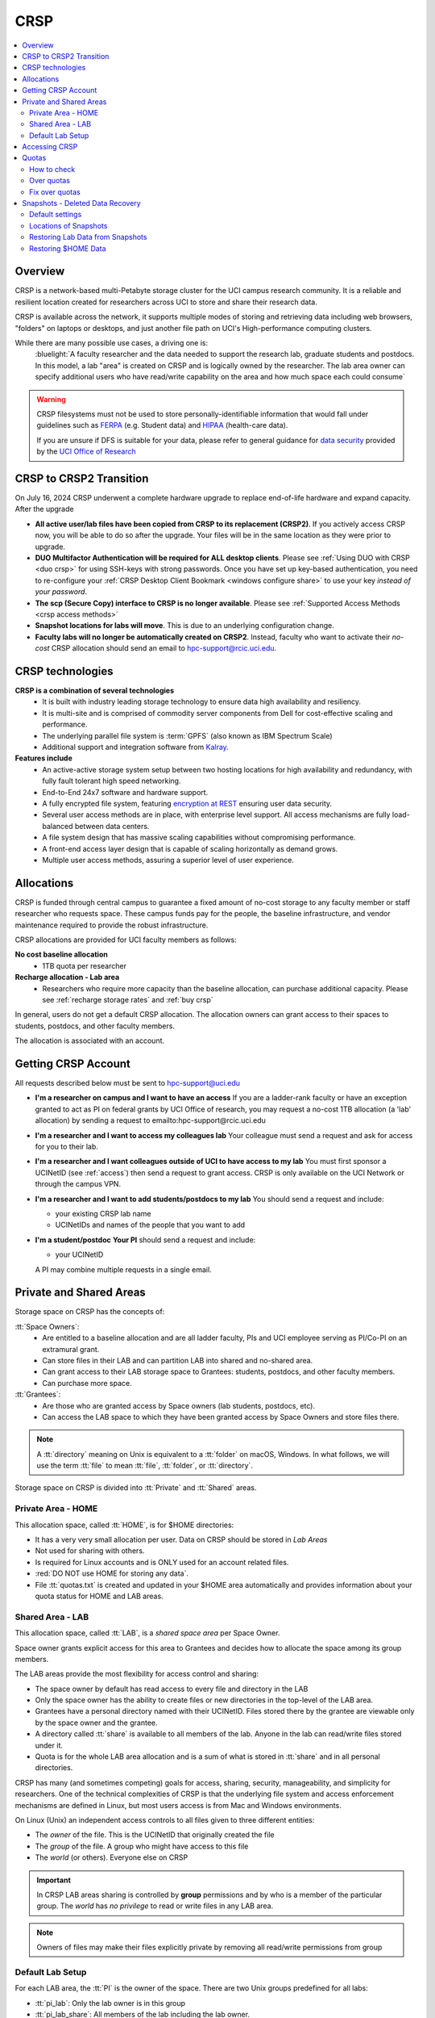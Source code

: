 .. _crsp:

CRSP
====

.. contents::
   :local:

Overview
--------

CRSP is a network-based multi-Petabyte storage cluster for the UCI campus research community.
It is a reliable and resilient location created for researchers across UCI 
to store and share their research data.

CRSP is available across the network, it supports multiple modes of
storing and retrieving data including web browsers, "folders" on laptops or desktops,
and just another file path on UCI's High-performance computing clusters.

While there are many possible use cases, a driving one is:
   :bluelight:`A faculty researcher and the data needed to support the research lab, graduate students
   and postdocs.  In this model, a lab "area" is created on CRSP and is logically owned by the
   researcher. The lab area owner can specify additional users who have read/write capability
   on the area and how much space each could consume`

.. warning:: CRSP filesystems  must not be used to store personally-identifiable information that would fall
             under guidelines  such as `FERPA <https://www2.ed.gov/policy/gen/guid/fpco/ferpa/index.html>`_
             (e.g. Student data) and `HIPAA <https://www.hhs.gov/hipaa/index.html>`_ (health-care data).

             If you are unsure if DFS is suitable for your data, please refer to general guidance for
             `data security <https://research.uci.edu/compliance/human-research-protections/researchers/data-security.html>`_
             provided by the `UCI Office of Research <https://www.research.uci.edu/>`_


.. _crsp to crsp2:

CRSP to CRSP2 Transition
------------------------

On July 16, 2024 CRSP underwent a complete hardware upgrade to replace end-of-life hardware and expand capacity.
After the upgrade

* **All active user/lab files have been copied from CRSP to its replacement (CRSP2)**. If you actively access CRSP now,
  you will be able to do so after the upgrade. Your files will be in the same location as they were prior to upgrade.

* **DUO Multifactor Authentication will be required for ALL desktop clients**. Please 
  see :ref:`Using DUO with CRSP <duo crsp>` for using SSH-keys with strong passwords. Once you have set up key-based
  authentication, you need to re-configure your :ref:`CRSP Desktop Client Bookmark <windows configure share>` to use 
  your key *instead of your password*.

* **The scp (Secure Copy) interface to CRSP is no longer available**. Please 
  see :ref:`Supported Access Methods <crsp access methods>` 

* **Snapshot locations for labs will move**. This is due to an underlying configuration change.

* **Faculty labs will no longer be automatically created on CRSP2**. Instead, faculty who want to activate their *no-cost*
  CRSP allocation should send an email to hpc-support@rcic.uci.edu. 

.. _crsp technologies:

CRSP technologies
-----------------

**CRSP is a combination of several technologies**
  * It is built with industry leading storage technology to ensure data high availability and resiliency.
  * It is multi-site and is comprised of commodity server components from Dell for cost-effective scaling
    and performance.
  * The underlying parallel file system is :term:`GPFS`  (also known as IBM Spectrum Scale)
  * Additional support and integration software from `Kalray <https://www.kalrayinc.com/products/ngenea>`_.

**Features include**
  * An active-active storage system setup between two hosting locations for high availability and redundancy,
    with fully fault tolerant high speed networking.
  * End-to-End 24x7 software and hardware support.
  * A fully encrypted file system, featuring
    `encryption at REST <https://www.ibm.com/docs/en/search/encryption?scope=STXKQY>`_
    ensuring user data security.
  * Several user access methods are in place, with enterprise level support.
    All access mechanisms are fully load-balanced between data centers.
  * A file system design that has massive scaling capabilities without compromising performance.
  * A front-end access layer design that is capable of scaling horizontally as demand grows.
  * Multiple user access methods, assuring a superior level of user experience.

.. TODO  rm image below or make a new one
.. .. centered:: A simplified illustration of CRSP architectural diagram

.. .. image:: images/crsp-arch.png
   :align: center
   :alt: crsp  architecture

.. _crsp allocations:

Allocations
-----------

CRSP is funded through central campus to guarantee a fixed amount of no-cost storage to any faculty member
or staff researcher who requests space. These campus funds pay for the people, the baseline infrastructure,
and vendor maintenance required to provide the robust infrastructure.

CRSP allocations are provided for UCI faculty members as follows:

**No cost baseline allocation**
  - 1TB quota per researcher

**Recharge allocation - Lab area**
  - Researchers who require more capacity than the baseline allocation, can purchase additional capacity.
    Please see  :ref:`recharge storage rates` and :ref:`buy crsp`

In general, users do not get a default CRSP allocation.
The allocation owners can grant access to their spaces to students, postdocs, and other faculty members.

The allocation is associated with an account.

.. _getting crsp account:

Getting CRSP Account
--------------------

All requests described below must be sent to hpc-support@uci.edu

* **I'm a researcher on campus and I want to have an access**
  If you are a ladder-rank faculty or have an exception granted to act as PI on federal grants
  by UCI Office of research, you may request a no-cost 1TB allocation (a 'lab' allocation) by sending
  a request to emailto:hpc-support@rcic.uci.edu

* **I'm a researcher and I want to access my colleagues lab**
  Your colleague must send a request and ask for access for you to their lab.

* **I'm a researcher and I want colleagues outside of UCI to have access to my lab**
  You must first sponsor a UCINetID (see :ref:`access`) then send a request to grant access. CRSP is only
  available on the UCI Network or through the campus VPN.

* **I'm a researcher and I want to add students/postdocs to my lab**
  You should send a request and include:

  - your existing CRSP lab name
  - UCINetIDs and names of the people that you want to add

* **I'm a student/postdoc**
  **Your PI** should send a request and include:

  - your UCINetID

  A PI may combine multiple requests in a single email.


.. _crsp areas:

Private and Shared Areas
------------------------

Storage space on CRSP has the concepts of:

:tt:`Space Owners`:
  * Are entitled to a baseline allocation and are all ladder faculty, PIs and
    UCI employee serving as PI/Co-PI on an extramural grant.
  * Can store files in their LAB and can partition LAB into shared and no-shared area.
  * Can grant access to their LAB storage space to Grantees: students, postdocs, and other faculty members.
  * Can purchase more space.

:tt:`Grantees`:
  * Are those who are granted access by Space owners (lab students, postdocs, etc).
  * Can access the LAB space to which they have been granted access by Space Owners
    and store files there.

.. note:: A :tt:`directory` meaning on Unix  is equivalent to a :tt:`folder` on macOS, Windows.
          In what follows, we will use the term :tt:`file` to mean
          :tt:`file`, :tt:`folder`, or :tt:`directory`.

Storage space on CRSP is divided into :tt:`Private` and :tt:`Shared` areas.

.. _crsp private:

Private Area - HOME
^^^^^^^^^^^^^^^^^^^

This allocation space, called :tt:`HOME`, is for $HOME directories:

* It has a very very small allocation per user.  Data on CRSP should be stored in *Lab Areas*
* Not used for sharing with others.
* Is required for Linux accounts and is ONLY used for an account related files.
* :red:`DO NOT use HOME for storing any data`.
* File :tt:`quotas.txt` is created and updated in your $HOME area automatically and
  provides information about your quota status for HOME and LAB areas.

.. _crsp shared:

Shared Area - LAB
^^^^^^^^^^^^^^^^^

This allocation space, called :tt:`LAB`, is a *shared space area* per Space Owner.

Space owner grants explicit access for this area to Grantees and decides how to allocate the space
among its group members.

The LAB areas provide the most flexibility for access control and sharing:

* The space owner by default has read access to every file and directory in the LAB
* Only the space owner has the ability to create files or new directories in the top-level of the LAB area.
* Grantees have a personal directory  named with their UCINetID.
  Files stored there by the grantee are viewable only by the space owner and the grantee.
* A directory called :tt:`share` is available to all members of the lab.
  Anyone in the lab can read/write files stored under it.
* Quota is for the  whole LAB area allocation and is a sum of what is stored
  in :tt:`share`  and in all personal directories.

CRSP has many (and sometimes competing) goals for access, sharing, security,
manageability, and simplicity for researchers.  One of the technical complexities
of CRSP is that the underlying file system and access enforcement mechanisms are
defined in Linux, but most users access is from Mac and Windows environments.

On Linux (Unix) an independent access controls to all files given to three different entities:

* The *owner* of the file. This is the UCINetID that originally created the file
* The *group* of the file. A group who might have access to this file
* The *world* (or others). Everyone else on CRSP

.. important:: In CRSP LAB areas sharing is controlled by **group** permissions
               and by who is a member of the particular group. The *world* has *no privilege*
               to read or write files in any LAB area.

.. note:: Owners of files may make their files explicitly private by removing all read/write permissions from group

.. _default crsp lab:

Default Lab Setup
^^^^^^^^^^^^^^^^^

For each LAB area, the :tt:`PI` is the owner of the space.
There are two Unix groups predefined for all labs:

* :tt:`pi_lab`: Only the lab owner is in this group
* :tt:`pi_lab_share`: All members of the lab including the lab owner.

**Example Lab**

In the following, we will use the lab for a PI *ppapadop* as an example:

* *ppapadop* is in the group :tt:`ppapadop_lab` and is only member of this group.
*    *ppapadop* is in the group :tt:`ppapadop_lab_share`.
* *ckhacher*, *itoufiqu*, *tandriol*, *iychang* are in the group :tt:`ppapadop_lab_share`.
  They are lab members (grantees) that were given an access to the LAB area  by the PI.

  .. figure:: images/crsp-lab-share-highlight.png
     :align: center
     :alt: crsp lab share example

     Example LAB top-level folder (using MAC CRSP Desktop)

This shows that for the :tt:`ppapadop` Lab on CRSP:

1. Each user in the LAB has a folder named by UCNetID that is private to the
   user and to the PI. These are LAB members  who are in the group
   :tt:`ppapadop_lab_share`: *ppapadop*, *ckhacher*, *itoufiqu*, *tandriol*, *iychang*.
2. User *ppapadop* who is a PI can see all files.
3. User *itoufiqu* can only see files in the :tt:`itoufiqu` and :tt:`share` folders.
   Similarly, user *ckhacher* cn only see see files in the :tt:`ckhacher` and :tt:`share` folders.

.. _crsp access:

Accessing  CRSP
---------------

You must either be on the campus network or connected to the
`UCI campus VPN <https://www.oit.uci.edu/help/vpn>`_ to access CRSP.

You can access  your granted CRSP storage from Windows, MAC, and Linux systems
via a few methods. The client links in the table below provide installation
instructions:

.. table::
   :widths: 30 70
   :class: noscroll-table

   +------------------------------+-------------------------------------------------------------------------------------------+
   |  Client                      | Description                                                                               |
   +------------------------------+-------------------------------------------------------------------------------------------+
   | :ref:`client desktop windows`| *CRSP Desktop* clients are for accessing CRSP from Windows and macOS laptops.             |
   | :ref:`client desktop mac`    | We provide licensed and branded version of a commercial software *Mountain Duck*.         |
   +------------------------------+-------------------------------------------------------------------------------------------+
   | :ref:`client web browser`    | This access is used for *light weight* CRSP resource usage, supports file or directory    |
   |                              | uploads/downloads and provides in-browser edit capabilities for certain file types.       |
   +------------------------------+-------------------------------------------------------------------------------------------+
   | :ref:`client sshfs`          | *SSHFS* can be used for accessing CRSP shares from a Linux laptop/desktop.                |
   +------------------------------+-------------------------------------------------------------------------------------------+
   | :ref:`client from hpc3`      | *NFS mount* on HPC3 provides and access to the CRSP's LAB and HOME areas.                 |
   +------------------------------+-------------------------------------------------------------------------------------------+

.. attention::

   Although CRSP storage system could be accessed via other commercial or open source
   desktop clients such as FileZilla, WinSCP, CyberDuck, the  **CRSP Desktop** client is the currently
   supported SFTP based software. Other desktop clients support is provided only on a best effort basis.


Consult our :ref:`crsp troubleshoot` if you have trouble accessing your CRSP shares.

.. _crsp quotas:

Quotas
------

All CRSP-based file systems have quota enforcement. 

- **CRSP allocations are provided for UCI faculty members.**
  In general, users do not get a default CRSP allocation.
  The allocation owners can grant access to their spaces to students, postdocs, and other faculty members.
 
- Users who are granted access have $HOME area which is used only by account related files.
  This area is NOT for storing anything else.

- User who are granted access to one or more  PI's lab areas (see :ref:`crsp areas`)
  may have additional quota limits set by their PIs for the group area.

- **All CRSP quotas are enforced in two areas: total space used and number of
  files.**

- When writing in group area users need to remember that all members of the
  group contribute to the quota. It's the sum total usage that counts.
  When quotas are exceeded, users can no longer write in the affected
  filesystem  and will need to remove some files and directories to free space.

- Users can't change quotas, but can submit a ticket asking to be added
  to the group quotas provided there is a confirmation from the PI about the change.

.. _crsp check quotas:

How to check
^^^^^^^^^^^^

There are two ways to check your quotas:

1. Using a web browser go to the
   `https://access.crsp.uci.edu/quota <https://access.crsp.uci.edu/quota[https://access.crsp.uci.edu/quota>`_
   You will be asked to authenticate yourself (DUO) and once successful you
   will see a simple text page indicating your quotas for HOME and LAB areas.

2. When you are logged on HPC3 you can simply view your CRSP quota.
   File :tt:`/share/crsp/home/USERNAME/quotas.txt` in your CRSP HOME area provides quotas info:

   .. code-block:: console

      [user@login-x:~]$ ls -ld /share/crsp/home/panteater
      drwx-----T 7 panteater panteater 2048 May 10 15:28 /share/crsp/home/panteater

      [user@login-x:~]$ cat  /share/crsp/home/panteater/quotas.txt
      Quota Report for panteater : 06/12/23 17:30
      == Storage Areas that you own  ==                                                   (1)
      == Your use in Paths to which you have access  ==
         /mmfs1/crsp/home                    0.001 GB/     0.020 GB      6/40       files (2)
              total bytes in use        :  115.735 GB/     0.000 GB
         /mmfs1/crsp/lab/ucinetid-pi        39.799 GB/  1024.000 GB   2900/100000   files (3)
              total bytes in use        :  374.092 GB/  1024.000 GB

   | The first ``ls`` command above gives an idea when the file was updated.
   | The second ``cat`` command shows that the user *panteater*:

   | (1) does not own any area (user is not a PI).
   | (2) has no usage in HOME area :tt:`/mmfs1/crsp/home`, this is a correct behavior.
   |     The 0.001 GB is used only by account related files. Currently the user
   |     used 6 out of 40 files (40 is a quota).
   | (3) is a member of ucinetid-pi LAB and used 39.799 GB of the allocated 1024 GB LAB area
   |     in :tt:`/mmfs1/crsp/lab/ucinetid-pi` and 2900 files (quota 100000). 
   |     The total usage of the LAB area by all lab members is 374.092 GB.

   Note the path naming on CRSP and HPC3:

   ==== ================================= ==================================
   Area Path on CRSP                      Path on HPC3
   ==== ================================= ==================================
   HOME :tt:`/mmfs1/crsp/home`            :tt:`/share/crsp/home`
   LAB  :tt:`/mmfs1/crsp/lab/ucinetid-pi` :tt:`/share/crsp/lab/ucinetid-pi`
   ==== ================================= ==================================

  .. note:: | If you are a PI of the lab you will to see the usage of your lab quota for all lab members.
            | If you are a member of the lab you will see only what you have used from the lab quota allocation.

.. _crsp over quota:

Over quotas
^^^^^^^^^^^

When quota is filled either in used space or in number of files, the users will not be able to write any files
or directories and submitted jobs will fail with :red:`quota exceeded errors`

For example, the following output in quotas check  show the quotas exceeded for the user in number
of files (a) in storage used (b):

.. parsed-literal::

      mmfs1/crsp/home                    0.014 GB/     0.020 GB     :red:`40/40`       files (a)
          total bytes in use        :  115.735 GB/     0.000 GB
      mmfs1/crsp/lab/ucinetid-pi      :red:`1029.799 GB/  1024.000 GB`   2900/100000   files (b)
          total bytes in use        : :red:`1029.799 GB/  1024.000 GB`


.. _fix crsp overquota:

Fix over quotas
^^^^^^^^^^^^^^^

**Fix number of files**

The number of files  quotas are reasonably set at the time of the account
creation. When the quota is exceeded we recommend that users:

* check what they wrote and remove any temporary files
* use ``tar`` or ``zip`` commands to create single files from the directories containing many small files
  and remove original small files. 
* files number quota exceeding in $HOME  is usually related to temp files that
  Jupyter  puts for each web-based access session.  Check how many such files
  you have and remove older files 
  while logged in on HPC3:

  .. code-block:: console

     ls -l /share/crsp/home/npw/.local/share/jupyter/runtime/
     total 1024
     -rw-rw---- 1 panteater panteater 254 Jan 30 14:41 nbserver-114022.json
     -rw-rw---- 1 panteater panteater 562 Jan 30 14:41 nbserver-114022-open.html
     -rw-rw---- 1 panteater panteater 255 Mar 14  2022 nbserver-3966545.json
     -rw-rw---- 1 panteater panteater 562 Mar 14  2022 nbserver-3966545-open.html
     ... cut lines ...
     rm /share/crsp/home/npw/.local/share/jupyter/runtime/nbserver-3966545*

   if you never login on HPC3 but use web-based access only for your CRSP lab
   space you will need to submit a ticket asking us to remove such files. 

**Fix space quota**

Usually quota violations happen when:

* users fill space over quota. Either reduce your usage or buy additional space (see :ref:`crsp allocations`). 
* users use ``rsync`` or ``scp`` commands to transfer the files that results
  in wrong ownership permissions.

  Please see :ref:`fix DFS over quota <dfs over quota>` section that provides info on how to find
  offending files (wrong group permission) and how to fix. 
  The only difference is a path to he written files. 


.. _crsp snapshots:

Snapshots - Deleted Data Recovery
---------------------------------

A snapshot of a file system is a *logical, point-in-time, read-only, copy* of all files.
It's not really a complete copy. Instead, the file system keeps track of files that are *changed*
or *deleted* after the snapshot was made.  Snapshots are point-in-time copies of the CRSP file system. 

.. _crsp snapshots default:

Default settings
^^^^^^^^^^^^^^^^

By definition, **all snapshots are read-only**, meaning you cannot delete a file from a snapshot.
Restoring a file from a snapshot is as simple as copying the file back to your desired directory/folder.

On CRSP, all snapshots are labeled by date and time. The timezone is GMT (Greenwich Mean Time).

:bluelight:`Snapshots are taken:`

    - daily, keep for 90 days 

.. attention:: Files that were deleted/changed more than  90 days ago are gone forever

:bluelight:`Is Snapshot a Backup?`

Almost. Backups are generally thought of as *historical* copies of files to an *offsite location*. 
In a traditional backup, users could go back in time months or years to recover a file. 
A snapshot is a point-in-time *virtual* copy of a filesystem that is kept on the filesystem itself. 


Snapshots provide some safety against the common "I accidentally deleted it" case.
Files created and deleted in the same time interval between two snapshots are not recorded in any 
snapshot and have no recovery.

CRSP does not keep historical backups of data. But, there is an *offsite* copy of all CRSP data. In essence, every file
in CRSP has *three* copies - two (one in each sub cluster) in Irvine and one (offsite) in San Diego.



.. note::
  | *Snapshots* allow you **self-service restore** of files/folders that you have recently deleted or ovewritten.
  |
  | *Offsite backups* protect against total failure of CRSP itself (highly unlikely). 

:bluelight:`When I've found a good snapshot, what do I do?`

**Answer:**  Just copy the file or folders that you want to restore *from the snapshot* back to the area where you 
want the file so that you can access it normally. 

.. _crsp snapshots location:

Locations of Snapshots
^^^^^^^^^^^^^^^^^^^^^^

* Each Lab has its own :tt:`.snapshots` directory
* To restore data into your ``$HOME`` area, you must use the web console


.. _crsp lab snapshots:

Restoring Lab Data from Snapshots 
^^^^^^^^^^^^^^^^^^^^^^^^^^^^^^^^^

Since most CRSP data is stored in a lab area, this most likely the applicable guide for recovering your data.

:bluelight:`1. Using CRSP Desktop or HPC3`

Located at the top-level of your lab directory is the :tt:`.snapshots` directory.  On a Mac, this directory is hidden
by default.  This directory is owned by the root user and cannot be changed by any user.  

**Navigate to the** :tt:`.snapshots` **directory**, where you will see directories that look like
*GMT-<Year>.<Month>.<Day>-<Time of Day>*.  This encoding indicates when the snapshot was taken.  For
the lab *ppapadop*, on HPC3 you would find the *ppapadop* snapshots as below:

   .. code-block:: console

      [user@login-x:~]$ ls -tr1 /share/crsp/lab/ppapadop/.snapshots
      @GMT-2024.07.15-07.00.00
      @GMT-2024.07.14-07.00.00
      @GMT-2024.07.13-07.00.00
      @GMT-2024.07.12-07.00.00
      @GMT-2024.07.11-07.00.00
      @GMT-2024.07.10-07.00.00
      @GMT-2024.07.09-07.00.00
      @GMT-2024.07.08-07.00.00
      @GMT-2024.07.07-07.00.00
      @GMT-2024.07.06-07.00.00
      @GMT-2024.07.05-07.00.00


:bluelight:`Using the CRSP Desktop`

Click on the :tt:`.snapshots` folder at the top level of your already-configured lab share

   .. _crsp lab snaphot:

   .. figure:: images/crsp-lab-snapshot.png
      :align: center
      :alt: crsp lab .snapshots directory

      :tt:`.snapshots` directory or folder at the top-level of the lab

Then you will see a set folders (tip: sort by name), that has the date and time when each snapshot was taken. 

   .. _crsp lab snaphot nav:

   .. figure:: images/crsp-lab-snapshot-nav.png
      :align: center
      :alt: crsp lab .snapshots directory contents

      Example folders in :tt:`.snapshots` directory


Continue navigating to a date where you believe a copy of your *deleted* or *ovewritten* file is located.
**Copy it back to your working area.**

:bluelight:`2. Using Web Access`


This is very similar to the above, follow the following rough steps

#. Open your web browser to `https://access.crsp.uci.edu/myfiles/`
#. Click on :guilabel:`My-Labs`
#. Navigate to your lab and its :tt:`.snapshots` folder
#. Find the date of interest, and then *download* the file(s)/folder(s) to your local system



Restoring $HOME Data
^^^^^^^^^^^^^^^^^^^^

Snapshots for the home area are kept in one place for ALL users.  If you are on HPC3,
you can see all the  home snapshots at :tt:`/share/crsp/home/.snapshots`.  This will have the same
*GMT-<Year>.<Month>.<Day>-<Time of Day>* format is shown above in :ref:`Lab Area Snapshots <crsp lab snapshots>`.
You, can navigate into one of these directories and you will see *all* user home areas. You will only have
permission to further descend into *your home area*


:bluelight:`Using the Web Interface`

Since ``$HOME`` areas usually don't contain signficant data, it can be a little more straightforward
to use the Web Interface. 


#. Open your web browser to `https://access.crsp.uci.edu/myfiles/`
#. Click on :guilabel:`Home-Snapshots`
#. Find the date of interest,  and click on it
#. You are looking at the state of your ``$HOME`` area on that date
#. *Download* the file(s)/folder(s) to your local system


.. note:: if you don't see the :guilabel:`Home-Snapshots`, but see a folder listing instead, then click
   in the upper right on the :guilabel:`Power Icon`
